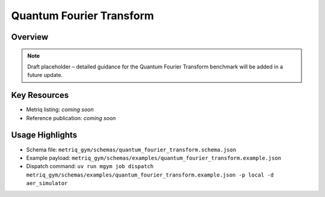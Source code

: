 Quantum Fourier Transform
=========================

Overview
--------

.. note::
   Draft placeholder – detailed guidance for the Quantum Fourier Transform benchmark will be added in a future update.


Key Resources
-------------

- Metriq listing: *coming soon*
- Reference publication: *coming soon*


Usage Highlights
----------------

- Schema file: ``metriq_gym/schemas/quantum_fourier_transform.schema.json``
- Example payload: ``metriq_gym/schemas/examples/quantum_fourier_transform.example.json``
- Dispatch command: ``uv run mgym job dispatch metriq_gym/schemas/examples/quantum_fourier_transform.example.json -p local -d aer_simulator``

